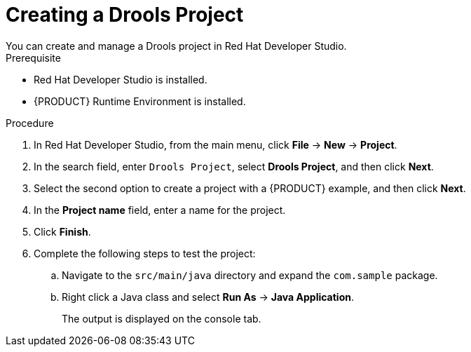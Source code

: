 [id='dev-studio-creating-drools-project-proc']
= Creating a Drools Project
You can create and manage a Drools project in Red Hat Developer Studio.

.Prerequisite
* Red Hat Developer Studio is installed.
* {PRODUCT} Runtime Environment is installed.

.Procedure
. In Red Hat Developer Studio, from the main menu, click *File* -> *New* -> *Project*.
. In the search field, enter `Drools Project`, select *Drools Project*, and then click *Next*.
. Select the second option to create a project with a {PRODUCT} example, and then click *Next*.
. In the *Project name* field, enter a name for the project.
. Click *Finish*.
. Complete the following steps to test the project:
.. Navigate to the `src/main/java` directory and expand the `com.sample` package.
.. Right click a Java class and select *Run As* ->  *Java Application*.
+
The output is displayed on the console tab.
